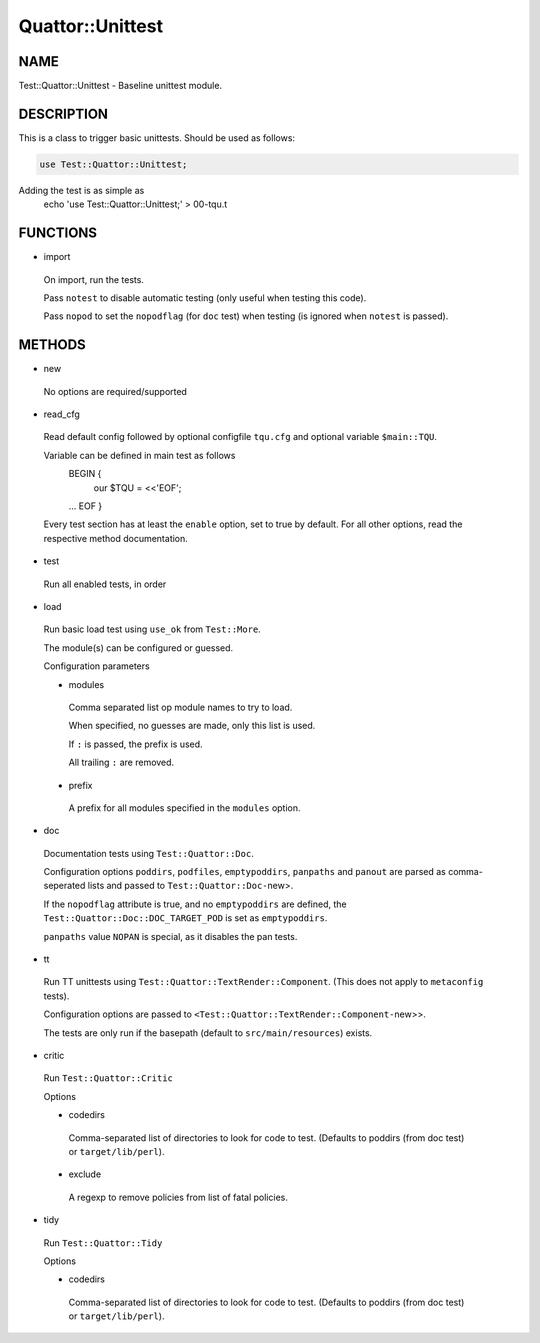 
##################
Quattor\::Unittest
##################


****
NAME
****


Test::Quattor::Unittest - Baseline unittest module.


***********
DESCRIPTION
***********


This is a class to trigger basic unittests.
Should be used as follows:


.. code-block:: perl

     use Test::Quattor::Unittest;


Adding the test is as simple as
    echo 'use Test::Quattor::Unittest;' > 00-tqu.t


*********
FUNCTIONS
*********



- import
 
 On import, run the tests.
 
 Pass \ ``notest``\  to disable automatic testing
 (only useful when testing this code).
 
 Pass \ ``nopod``\  to set the \ ``nopodflag``\  (for \ ``doc``\  test)
 when testing (is ignored when \ ``notest``\  is passed).
 



*******
METHODS
*******



- new
 
 No options are required/supported
 


- read_cfg
 
 Read default config followed by optional configfile \ ``tqu.cfg``\  and optional
 variable \ ``$main::TQU``\ .
 
 Variable can be defined in main test as follows
     BEGIN {
         our $TQU = <<'EOF';
     ...
     EOF
     }
 
 Every test section has at least the \ ``enable``\  option,
 set to true by default.
 For all other options, read the respective method
 documentation.
 


- test
 
 Run all enabled tests, in order
 


- load
 
 Run basic load test using \ ``use_ok``\  from \ ``Test::More``\ .
 
 The module(s) can be configured or guessed.
 
 Configuration parameters
 
 
 - modules
  
  Comma separated list op module names to try to load.
  
  When specified, no guesses are made, only this list is used.
  
  If \ ``:``\  is passed, the prefix is used.
  
  All trailing \ ``:``\  are removed.
  
 
 
 - prefix
  
  A prefix for all modules specified in the \ ``modules``\  option.
  
 
 


- doc
 
 Documentation tests using \ ``Test::Quattor::Doc``\ .
 
 Configuration options \ ``poddirs``\ , \ ``podfiles``\ , \ ``emptypoddirs``\ , \ ``panpaths``\  and
 \ ``panout``\  are parsed as comma-seperated lists
 and passed to \ ``Test::Quattor::Doc-``\ new>.
 
 If the \ ``nopodflag``\  attribute is true, and no \ ``emptypoddirs``\  are defined,
 the \ ``Test::Quattor::Doc::DOC_TARGET_POD``\  is set as \ ``emptypoddirs``\ .
 
 \ ``panpaths``\  value \ ``NOPAN``\  is special, as it disables the pan tests.
 


- tt
 
 Run TT unittests using \ ``Test::Quattor::TextRender::Component``\ .
 (This does not apply to \ ``metaconfig``\  tests).
 
 Configuration options are passed to
 \ ``<Test::Quattor::TextRender::Component-``\ new>>.
 
 The tests are only run if the basepath (default to \ ``src/main/resources``\ )
 exists.
 


- critic
 
 Run \ ``Test::Quattor::Critic``\ 
 
 Options
 
 
 - codedirs
  
  Comma-separated list of directories to look for code to test.
  (Defaults to poddirs (from doc test) or \ ``target/lib/perl``\ ).
  
 
 
 - exclude
  
  A regexp to remove policies from list of fatal policies.
  
 
 


- tidy
 
 Run \ ``Test::Quattor::Tidy``\ 
 
 Options
 
 
 - codedirs
  
  Comma-separated list of directories to look for code to test.
  (Defaults to poddirs (from doc test) or \ ``target/lib/perl``\ ).
  
 
 


